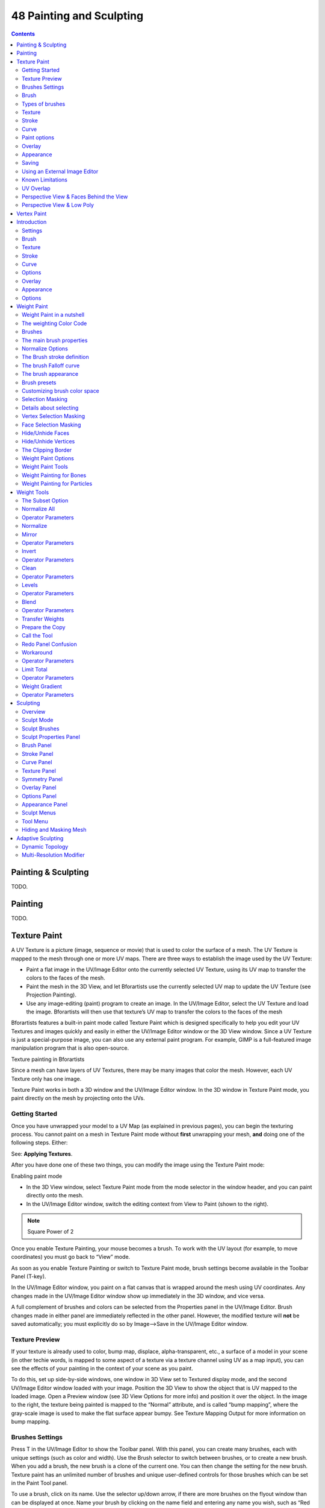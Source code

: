 *************************
48 Painting and Sculpting
*************************

.. contents:: Contents




Painting & Sculpting
====================

TODO.




Painting
========

TODO.




Texture Paint
=============


A UV Texture is a picture (image, sequence or movie) that is used to color the surface of a mesh. The UV Texture is mapped to the mesh through one or more UV maps. There are three ways to establish the image used by the UV Texture:

- Paint a flat image in the UV/Image Editor onto the currently selected UV Texture, using its UV map to transfer the colors to the faces of the mesh. 
- Paint the mesh in the 3D View, and let Bforartists use the currently selected UV map to update the UV Texture (see Projection Painting). 
- Use any image-editing (paint) program to create an image. In the UV/Image Editor, select the UV Texture and load the image. Bforartists will then use that texture’s UV map to transfer the colors to the faces of the mesh 

Bforartists features a built-in paint mode called Texture Paint which is designed specifically to help you edit your UV Textures and images quickly and easily in either the UV/Image Editor window or the 3D View window. Since a UV Texture is just a special-purpose image, you can also use any external paint program. For example, GIMP is a full-featured image manipulation program that is also open-source.

Texture painting in Bforartists

Since a mesh can have layers of UV Textures, there may be many images that color the mesh. However, each UV Texture only has one image.

Texture Paint works in both a 3D window and the UV/Image Editor window. In the 3D window in Texture Paint mode, you paint directly on the mesh by projecting onto the UVs.



Getting Started
---------------

Once you have unwrapped your model to a UV Map (as explained in previous pages), you can begin the texturing process. You cannot paint on a mesh in Texture Paint mode without **first** unwrapping your mesh, **and** doing one of the following steps. Either:

See: **Applying Textures**.

After you have done one of these two things, you can modify the image using the Texture Paint mode:

Enabling paint mode

- In the 3D View window, select Texture Paint mode from the mode selector in the window header, and you can paint directly onto the mesh. 
- In the UV/Image Editor window, switch the editing context from View to Paint (shown to the right). 

.. Note:: Square Power of 2

Once you enable Texture Painting, your mouse becomes a brush. To work with the UV layout (for example, to move coordinates) you must go back to “View” mode.

As soon as you enable Texture Painting or switch to Texture Paint mode, brush settings become available in the Toolbar Panel (T-key).

In the UV/Image Editor window, you paint on a flat canvas that is wrapped around the mesh using UV coordinates. Any changes made in the UV/Image Editor window show up immediately in the 3D window, and vice versa.

A full complement of brushes and colors can be selected from the Properties panel in the UV/Image Editor. Brush changes made in either panel are immediately reflected in the other panel. However, the modified texture will **not** be saved automatically; you must explicitly do so by Image–>Save in the UV/Image Editor window.



Texture Preview
---------------

If your texture is already used to color, bump map, displace, alpha-transparent, etc., a surface of a model in your scene (in other techie words, is mapped to some aspect of a texture via a texture channel using UV as a map input), you can see the effects of your painting in the context of your scene as you paint.

To do this, set up side-by-side windows, one window in 3D View set to Textured display mode, and the second UV/Image Editor window loaded with your image. Position the 3D View to show the object that is UV mapped to the loaded image. Open a Preview window (see 3D View Options for more info) and position it over the object. In the image to the right, the texture being painted is mapped to the “Normal” attribute, and is called “bump mapping”, where the gray-scale image is used to make the flat surface appear bumpy. See Texture Mapping Output for more information on bump mapping.



Brushes Settings
----------------

Press T in the UV/Image Editor to show the Toolbar panel. With this panel, you can create many brushes, each with unique settings (such as color and width). Use the Brush selector to switch between brushes, or to create a new brush. When you add a brush, the new brush is a clone of the current one. You can then change the setting for the new brush. Texture paint has an unlimited number of brushes and unique user-defined controls for those brushes which can be set in the Paint Tool panel.

To use a brush, click on its name. Use the selector up/down arrow, if there are more brushes on the flyout window than can be displayed at once. Name your brush by clicking on the name field and entering any name you wish, such as “Red Air” for a red airbrush. To toss out a brush, click the brush delete **X** button next to its name. If you want to keep this brush around for the next time you run Bforartists, click the Fake user button (F) next to the brush delete (X) button.

If you have a tablet pen with pressure sensitivity, toggle the small “P” button next to the opacity, size, falloff and spacing buttons to control these parameters using the pressure of the pen. Using your pen’s eraser end will toggle on the Erase Alpha mode.

Press S on any part of the image to sample that color and set it as the brush color.



Brush
-----

Brush Settings

Brush presets 

Select a preset brush. Most brushes have common settings. 



Types of brushes
----------------

There are four different types of brushes 

	Draw 

	the normal brush; paints a swath of color 

	Soften 

	blends edges between two colors 

	Smear 

	when you click, takes the colors under the cursor, and blends them in the direction you move the mouse. Similar to the “smudge” tool of **Gimp**. 

	Clone 

	copies the colors from the image specified (Tex.Dirt in the example), to the active image. The background image is shown when this brush is selected; use the **B** lend slider to control how prominent the background image is. 

Enable Pressure Sensitivity 

The icon to the right of the following three settings will enable or disable tablet pressure sensitivity to control how strong the effect is. 

Color 

The color of the brush 

Radius 

The radius of the brush in pixels 

Strength 

How powerful the brush is when applied}} 

Blend 

Set the way the paint is applied over the underlying texture 

- Mix: the brush color is mixed in with existing colors
- Add: the brush color is added to the existing color; green added to red gives yellow.
- Subtract: the brush color is subtracted; painting blue on purple gives red
- Multiply: the RGB value of the base is multiplied by the brush color
- Lighten: the RGB value of the base color is increased by the brush color
- Darken: tones down the colors
- Erase Alpha: makes the image transparent where painted, allowing background colors and lower-level textures to show through. As you ‘paint’, the false checkerboard background will be revealed
- Add Alpha: makes the image more opaque where painted
- In order to see the effects of the Erase and Add Alpha mix modes in the UV/Image Editor, you must enable the alpha channel display by clicking the Display Alpha or the Alpha-Only button. Transparent (no alpha) areas will then show a checkered background.

Image 

When using the clone brush, this allows you to select an image as a clone source. 

Alpha 

Opacity of the clone image display 



Texture
-------

Texture options and example

Use the texture selector at the bottom of the paint panel to select a pre-loaded image or procedural texture to use as your brush pattern. Note that in order to use it, you must have a placeholder material defined, and that particular texture defined using the Material and Texture buttons. It is not necessary to have that material or texture applied to any mesh anywhere; it must only be defined. The example to the right shows the effects of painting with a flat (banded) wood texture. Switching the texture to Rings makes a target/flower type of brush painting pattern.

.. Note:: In Clone paint mode, this field changes to indicate the picture image or texture that you are cloning from.

Brush Mapping 

	Sets how the texture is applied to the brush

	View Plane 

	In 2D painting, the texture moves with the brush 

	Tiled 

	The texture is offset by the brush location 

	3D 

	Same as tiled mode 

	Stencil 

	Texture is applied only in borders of the stencil. 

	Random 

	Random applying of texture. 

Angle 

	This is the rotation angle of the texture brush. It can be changed interactively via Ctrl-F in the 3D view. While in the interactive rotation you can enter a value numerically as well. Can be set to:

	User 

	Directly input the angle value. 

	Rake 

	Angle follows the direction of the brush stroke. Not available with **3D** textures. 

	Random 

	Angle is randomized. 

Offset 

Offset the texture in x, y, and z. 

Size 

Set the scale of the texture in each axis. 



Stroke
------

Stroke Method 

	Allows set the way applying strokes.

	Airbrush 

	Flow of the brush continues as long as the mouse click is held, determined by the **Rate** setting. If disabled, the brush only modifies the color when the brush changes its location.

	Rate 

	Interval between paints for airbrush 

	Space 

	Creates brush stroke as a series of dots, whose spacing is determined by the **Spacing** setting.

	Spacing 

	Represents the percentage of the brush diameter. Limit brush application to the distance specified by spacing. 

	Dots 

	Apply paint on each mouse move step 

	Jitter 

	Jitter the position of the brush while painting 

Smooth stroke 

	Brush lags behind mouse and follows a smoother path. When enabled, the following become active:

	Radius 

	Sets the minimun distance from the last point before stroke continues. 

	Factor 

	Sets the amount of smoothing. 

Input Samples 

Average multiple input samples together to smooth the brush stroke. 

Wrap 

wraps your paint to the other side of the image as your brush moves off the OTHER side of the canvas (any side, top/bottom, left/right). Very handy for making seamless textures. 



Curve
-----

The paint curve allows you to control the falloff of the brush. Changing the shape of the curve will make the brush softer or harder.

.. Tip:: Note



Paint options
-------------



Overlay
-------

Allows you to customize the display of curve and texture that applied to the brush.



Appearance
----------

Allows you to customize the color of the brush radius outline, as well as specify a custom icon.



Saving
------

If the header menu item Image has an asterisk next to it, it means that the image has been changed, but not saved. Use the **Image–>Save Image** option to save your work with a different name or overwrite the original image.

.. Note:: UV Textures

The image format for saving is independent of the format for rendering. The format for saving a UV image is selected in the header of the Save Image window, and defaults to PNG (.png).

If Packing is enabled in the window header, or if you manually **Image–>Pack Image**, saving your images to a separate file is not necessary.



Using an External Image Editor
------------------------------

If you use an external program to edit your UV Texture, you must:

- run that paint program (GIMP, Photoshop, etc.) 
- load the image or create a new one 
- change the image, and 
- re-save it within that program. 
- Back in Bforartists, you reload the image in the UV/Image Editor window. 

You want to use an external program if you have teams of people using different programs that are developing the UV textures, or if you want to apply any special effects that Texture Paint does not feature, or if you are much more familiar with your favorite paint program.



Known Limitations
-----------------



UV Overlap
----------

In general overlapping UVs aren’t supported (as with texture baking).

However this is only a problem when a single brush stroke paints onto multiple faces that share a texture.



Perspective View & Faces Behind the View
----------------------------------------

When painting onto a face which is partially behind the view (in perspective mode), the face can’t be painted on. To avoid, this zoom out or use an Ortho mode viewport.



Perspective View & Low Poly
---------------------------

When painting onto a face in perspective mode onto a low poly object with normals pointing away from the view, painting may fail; to workaround disable the **Normal** option in the paint panel.

**Typically this happens when painting onto the side of a cube**




Vertex Paint
============

- Introduction

- - Settings 
- - Options 




Introduction
============

Vertex Painting is a simple way of painting color onto an object, by directly manipulating the color of vertices, rather than textures, and is fairly straightforward.

When a vertex is painted, the color of the vertex is modified according to the rules of the ‘brush’. The color of all visible planes and edges attached to the vertex are then modified with a gradient to the color of the other connected vertices. (Note that the color of non-visible faces are not modified).

Vertex colors can be painted by first going into Edit Mode, then switching to **Vertex Paint Mode**; however, it will not show up in the render unless you check “Vertex Color Paint” in the Materials **Options** Panel.

.. image:: graphics/7.xx_Painting_and_Sculpting/10000000000000DE00000098C3271E3DA8A71029.jpg

Vertex Painting Mode

.. image:: graphics/7.xx_Painting_and_Sculpting/1000000000000115000000BAC2D5530B3C383822.jpg

Check this box



Settings
--------

The Tools Shelf, shortcut T contains most of the options for vertex painting. The following sections describe the controls in each of the available panels.

.. image:: graphics/7.xx_Painting_and_Sculpting/10000000000000CC000004BF2B83FA81409D2BBD.jpg

Settings for vertex painting



Brush
-----

Brush Data-Block 

The image, name panel and color selector at the top allows you to select brush presets, rename brushes, as well as add custom brushes, and delete them. 

Radius 

Set the radius of the brush 

Strength 

Set the strength of the brush’s effect. 

.. image:: graphics/7.xx_Painting_and_Sculpting/10000000000001CE000001904BA2A9ECA12A0023.jpg

Mix overlay with full strength

**Blend** menu

	Mix 

	Mixes RGB values. When set to a strength of 1.0, it will cover the underlying “paint”. 

	Add 

	Adds RGB values. Will eventually turn the entire object white as RGB values accumulate to 1.0-1.0-1.0: Pure White. 

	Subtract 

	Subtracts RGB values. Usually results in Black. 

	Multiply 

	Multiplies brush colors by the vertex colors. 

	Blur 

	Blurs vertex colors. 

	Lighten 

	Lightens the color of the vertices. 

.. image:: graphics/7.xx_Painting_and_Sculpting/10000000000001E9000001AE76567D9EA74160A9.jpg

Subtract with full strength

Darken 

Darkens the color of the vertices. 



Texture
-------

Use the texture selector at the bottom of the paint panel to select a pre-loaded image or procedural texture to use as your brush pattern. Note that in order to use it, you must have a placeholder material defined, and that particular texture defined using the Material and Texture buttons. It is not necessary to have that material or texture applied to any mesh anywhere; it must only be defined.

Brush Mapping Mode 

	Sets how the texture is applied to the brush

	View Plane 

	In 2D painting, the texture moves with the brush 

	Tiled 

	The texture is offset by the brush location 

	3D 

	Same as tiled mode 

	Stencil 

	Texture is applied only in borders of the stencil. 

	Random 

	Random applying of texture. 

Angle 

	This is the rotation angle of the texture brush. It can be changed interactively via Ctrl-F in the 3D view. While in the interactive rotation you can enter a value numerically as well. Can be set to:

	User 

	Directly input the angle value. 

	Rake 

	Angle follows the direction of the brush stroke. Not available with **3D** textures. 

	Random 

	Angle is randomized. 

Offset 

Offset the texture in x, y, and z. 

Size 

Set the scale of the texture in each axis. 



Stroke
------

Stroke Method 

	Allows set the way applying strokes.

	Airbrush 

	Flow of the brush continues as long as the mouse click is held, determined by the **Rate** setting. If disabled, the brush only modifies the color when the brush changes its location.

	Rate 

	Interval between paints for airbrush 

	Space 

	Creates brush stroke as a series of dots, whose spacing is determined by the **Spacing** setting.

	Spacing 

	Represents the percentage of the brush diameter. Limit brush application to the distance specified by spacing. 

	Dots 

	Apply paint on each mouse move step 

	Jitter 

	Jitter the position of the brush while painting 

Smooth stroke 

	Brush lags behind mouse and follows a smoother path. When enabled, the following become active:

	Radius 

	Sets the minimun distance from the last point before stroke continues. 

	Factor 

	Sets the amount of smoothing. 

Input Samples 

Average multiple input samples together to smooth the brush stroke. 

Various brush curves



Curve
-----

Brush Curves affect how strongly the color is applied depending on distance from the center of the brush. In other words, they allow you to edit the Falloff of the brush intensity.



Options
-------

.. image:: graphics/7.xx_Painting_and_Sculpting/10000000000000DD0000017B7CC1E853F4FEA3E5.jpg

Options for vertex painting



Overlay
-------

Allows you to customize the display of curve and texture that applied to the brush.



Appearance
----------

Allows you to customize the color of the brush radius outline, as well as specify a custom icon.



Options
-------

Normals 

Applies the Vertex Normal before painting. This does not usually affect painting. 

Spray 

Continues painting for as long as the mouse is held. 

Unified Settings 

	Size 

	All brushes use the same size. 

	Strength 

	All brushes use the same strength.




Weight Paint
============

Vertex Groups can potentially have a very large number of associated vertices and thus a large number of weights (one weight per assigned vertex). **Weight Painting** is a method to maintain large amounts of weight information in a very intuitive way. It is primarily used for rigging meshes, where the vertex groups are used to define the relative bone influences on the mesh. But we use it also for controlling particle emission, hair density, many modifiers, shape keys, etc.

The basic principle of the method is: the weight information is literally **painted** on top of the Mesh body by using a set of Weight brushes. And since painting is always associated with color, we also need to define ...



Weight Paint in a nutshell
--------------------------

.. image:: graphics/7.xx_Painting_and_Sculpting/10000000000000E40000008C8089DC2BAF21CB4E.jpg

Weight Painted Vertex Group

- You enter **Weight Paint** mode from the Mode Menu (Ctrl-Tab). The selected Mesh Object is displayed slightly shaded with a rainbow color spectrum. 
- The color visualizes the weights associated to each vertex in the active Vertex Group. Blue means unweighted; Red means fully weighted. 
- You can customize the colors in the weight gradient by enabling **Custom Weight Paint Range** in the **System** tab of the **User Preferences**. 
- You assign weights to the vertices of the Object by painting on it with weight brushes. Starting to paint on a mesh automatically adds weights to the active Vertex Group (a new Vertex Group is created if needed). 



The weighting Color Code
------------------------

Weights are visualized by using a cold/hot color system, such that areas of low influence (with weights close to 0.0) are drawn in blue (cold) and areas of high influence (with weights close to 1.0) are drawn in red (hot). And all in-between influences are drawn in rainbow colors, depending on their value (blue, green, yellow, orange, red)

Image 3: The color spectrum and their respective weights.

In addition to the above described color code, Bforartists has added (as an option) a special visual notation for unreferenced vertices: They are drawn in black. Thus you can see the referenced areas (drawn in cold/hot colors) and the unreferenced areas (in black) at the same time. This is most practical when you look for weighting errors (we will get back to this later).



Brushes
-------

.. image:: graphics/7.xx_Painting_and_Sculpting/10000000000000D40000016B97FD13617AFF785C.jpg

The Brush panel in the Tool Shelf

Painting needs paint brushes and Bforartists provides a Brush Panel within the Tool Shelf when it operates in **Weight Paint Mode**. You find predefined Brush Presets when you click on the large Brush Icon at the top of the brush Panel. And you can make your own presets as needed. See below for the available brush presets and to create custom presets.



The main brush properties
-------------------------

The most important and frequently modified properties are:

Weight 

The weight (color) to be used by the brush. However, the weight value is applied to the Vertex Group in different ways depending on the selected Brush Blending mode (see below). 

Strength 

This is the amount of paint to be applied per brush stroke. What that means exactly also depends on the Brush Blending mode. 

Radius 

	The radius defines the area of influence of the brush.

.. Note:: You can also change the Brush radius with a keyboard shortcut while painting. Just press ``F`` at any time, then drag the mouse to increase/reduce the brush radius. Finally click ``LMB`` to use the new setting. Or press the ``Esc`` key at any time to return to the current settings.

Blend mode 

	The brush Blending mode defines in which way the weight value is applied to the Vertex Group while painting.

	Mix 

	In this Blend mode the Weight value defines the **target weight** that will eventually be reached when you paint long enough on the same location of the mesh. And the strength determines how many strokes you need to arrive at the target weight. Note that for strength = 1.0 the target weight is painted immediately, and for Weight = 0.0 the brush just does nothing. 

	Add 

	In this blend mode the specified weight value is **added** to the vertex weights. The strength determines which fraction of the weight gets added per stroke. However, the brush will not paint weight values above 1.0. 

	Subtract 

	In this blend mode the specified weight is **subtracted** from the vertex weights. The strength determines which fraction of the weight gets removed per stroke. However the brush will not paint weight values below 0.0. 

	Lighten 

	In this blend mode the specified weight value is interpreted as the target weight very similar to the Mix Blend mode. But only weights below the target weight are affected. Weights above the target weight remain unchanged. 

	Darken 

	This Blend mode is very similar to the Lighten Blend mode. But only weights above the target weight are affected. Weights below the target weight remain unchanged. 

	Multiply 

	Multiplies the vertex weights with the specified weight value. This is somewhat like subtract, but the amount of removed weight is now dependent on the Weight value itself. 

	Blur 

	tries to smooth out the weighting of adjacent vertices. In this mode the Weight Value is ignored. The strength defines how effectively the blur is applied. 



Normalize Options
-----------------

Bforartists also provides Options regarding the automatic normalizing of all affected Vertex groups:

Auto Normalize 

	Ensures that all deforming vertex groups add up to 1 while painting. When this option is turned off, then all weights of a vertex can have any value between 0.0 and 1.0. However, when Vertex Groups are used as Deform Groups for character animation then Bforartists always interprets the weight values relative to each other. That is, Bforartists always does a normalization over all deform bones. Hence in practice it is not necessary to maintain a strict normalization and further normalizing weights should not affect animation at all.

	This option works most intuitively when used to maintain normalization while painting on top of weights that are already normalized with some other tool.

Multi-Paint 

	Paint on all selected Vertex Groups simultaneously, in a way that preserves their relative influence. This can be useful when tweaking weights in an area that is affected by more than 3 bones at once, e.g. certain areas on a character’s face.

This option is only useful in the context of Armatures, where you can select multiple Vertex Groups by selecting multiple Pose bones. Once at least two Vertex Groups are selected, viewport colors and paint logic switch to Multi-Paint mode, using the sum of the selected groups’ weights if Auto Normalize is enabled, and the average otherwise. Any paint operations aimed at this collective weight are applied to individual Vertex Group weights in such way that their ratio stays the same.

	Since the ratio is undefined if all weights are zero, Multi-Paint can’t operate on vertices that don’t have any weight assigned to the relevant Vertex Groups. For this reason it also doesn’t allow reducing the weight all the way to zero. When used with X-Mirror, it only guarantees completely symmetrical result if weights are initially symmetrical.



The Brush stroke definition
---------------------------

Stroke Panel

Stroke Method 

	Airbrush 

	Keep applying paint effect while holding mouse down (spray) 

	Space 

	Limit brush application to the distance specified by spacing (see below) 

	Dots 

	Apply paint on each mouse move step 

Rate (only for Airbrush) 

Interval between paints for airbrush 

Spacing (only for Space) 

Limit brush application to the distance specified by spacing 

Jitter 

Jitter the position of the brush while painting 

Smooth Stroke 

Brush lags behind mouse and follows a smoother path 

Radius 

Minimum distance from last point before stroke continues 

Factor 

Higher values give a smoother stroke 



The brush Falloff curve
-----------------------

Curve Panel

The brush falloff editor allows you to specify the characteristics of your brushes to a large extent. The usage should be obvious and intuitive.



The brush appearance
--------------------

Brush appearance

Show Brush 

makes the brush visible as a circle (on by default) 

Color setter 

To define the color of the brush circle 

Custom icon 

Allows definition of a custom brush icon 



Brush presets
-------------

Bforartists provides several Brush presets:

- **Mix, Draw, Brush** : uses the Mix Blending mode to draw the brush weight with varying strength and brush falloff 
- **Add** : uses the Add Blending mode 
- **Subtract** : uses the Subtract Blending mode 
- **Lighten** : uses the Lighten Blending mode 
- **Darken** : uses the Darken Blending mode 
- **Multiply** :uses the Multiply Blending mode 
- **Blur** : uses the Blur Blending mode 



Customizing brush color space
-----------------------------

.. image:: graphics/7.xx_Painting_and_Sculpting/100000000000010B0000009D6D928EAC13FEDBDA.jpg

Customizing the Color Band

Bforartists allows customization of the color range used for the Weight Paint colors. You can define the color band as you like; for example, you can make it purely black/white if you prefer, you can even use alpha values here.

You find the customizer in the User Properties section, in the System Tab.



Selection Masking
-----------------

If you have a complex mesh, it is sometimes not easy to paint on all vertices in Weight Paint mode. Suppose you only want to paint on a small area of the Mesh and keep the rest untouched. This is where **selection masking** comes into play. When this mode is enabled, a brush will only paint on the selected verts or faces. The option is available from the footer menu bar of the 3D viewport (see icons surrounded by the yellow frame):

.. image:: graphics/7.xx_Painting_and_Sculpting/10000000000000F40000001C9B0C169277DE664F.jpg

You can choose between **Face Selection masking** (left icon) and **Vertex selection masking** (right icon).

**Select** mode has some advantages over the default **Weight Paint** mode:

- The original mesh edges are drawn, even when modifiers are active. 
- You can select faces to restrict painting to the vertices of the selected faces. 
- Selecting tools include: 



Details about selecting
-----------------------

The following standard selection operations are supported:

- RMB - Single faces. Use Shift-RMB to select multiple. 
- A - All faces, also to de-select. 
- B - Block/Box selection. 
- C - Select with brush. 
- L - Pick linked (under the mouse cursor). 
- Ctrl-L - Select linked. 
- Ctrl-I - Invert selection (**Inverse**). 

.. Tip:: Selecting Deform Groups



Vertex Selection Masking
------------------------

.. image:: graphics/7.xx_Painting_and_Sculpting/10000000000000EB00000109C47794008F6D88CC.jpg

Vertex Selection masking

In this mode you can select one or more vertices and then paint only on the selection. All unselected vertices are protected from unintentional changes.



Face Selection Masking
----------------------

.. image:: graphics/7.xx_Painting_and_Sculpting/10000000000000EB0000010900EBD4C6CE19AF67.jpg

Face Selection masking

.. image:: graphics/7.xx_Painting_and_Sculpting/10000000000000EB000001098C15D2D245595135.jpg

hidden faces

The **Face Selection masking** allows you to select faces and limit the weight paint tool to those faces, very similar to Vertex selection masking.



Hide/Unhide Faces
-----------------

You also can hide selected faces as in Edit Mode, then paint on the remaining visible faces and finally unhide the hidden faces again



Hide/Unhide Vertices
--------------------

You cannot directly hide selected faces in vertex mask selection mode. However you can use a trick:

- First go to Face selection mask mode 
- Select the areas you want to hide and then hide the faces (as explained above) 
- Switch back to Vertex Selection mask mode 

Now the verts belonging to the hidden Faces will remain hidden.



The Clipping Border
-------------------

To constrain the paint area further you can use the **Clipping Border**. The selected area will be “cut out” as the area of interest. The rest of the 3D window gets hidden.

.. image:: graphics/7.xx_Painting_and_Sculpting/10000000000001B2000000EE14D20F86FE6C225C.jpg

The Clipping Border is used to select interesting parts for local painting

You make the entire mesh visible again by calling the Clipping Border tool again. It's a toggle.

All weight paint tools that use the view respect this clipping, including border select, weight gradient and of course brush strokes.



Weight Paint Options
--------------------

.. image:: graphics/7.xx_Painting_and_Sculpting/10000000000000EB00000142C52E7E9FA4FC3E5A.jpg

Weight Paint Options

The Weight Paint Options modify the overall brush behavior:

Normals 

The vertex normal (helps) determine the extent of painting. This causes an effect as if painting with light. 

Spray 

This option accumulates weights on every mouse move. 

Restrict 

This option limits the influence of painting to vertices belonging (even with weight 0) to the selected vertex group. 

X-mirror 

Use the X-mirror option for mirrored painting on groups that have symmetrical names, like with extension .R / .L, or _R / _L. If a group has no mirrored counterpart, it will paint symmetrically on the active group itself. You can read more about the naming convention in **Editing Armatures: Naming conventions**. The convention for armatures/bones apply here as well. 

Topology Mirror 

Use topology-based mirroring, for when both side of a mesh have matching mirrored topology. 

Input Samples 

not so sure 

Show Zero Weights 

- None 
- Active 
- All 

**Unified Settings:** The **Size**, **Strength** and **Weight** of the brush can be set to be shared across different brushes, as opposed to per-brush.

- Spray: to constantly draw (opposed to drawing one stroke per mouse click). 
- Restrict: to only paint on vertices which already are weighted in the active weight group. (No new weights are created; only existing weights are modified.) 
- x-mirror: to draw symmetrically. Note the this only works when the character symmetry plane is z-y (character looks into y direction). 
- Show Zero weights: To display unreferenced and zero weighted areas in black (by default). 



Weight Paint Tools
------------------

.. image:: graphics/7.xx_Painting_and_Sculpting/10000000000000EB00000114D563D23C948DC690.jpg

Weight Paint Tools

Bforartists provides a set of helper tools for Weight Painting. The tools are located in the weight tools panel.

The weight paint tools are full described in the **Weight Paint Tools** page



Weight Painting for Bones
-------------------------

This is one of the main uses of weight painting. When a bone moves, vertices around the joint should move as well, but just a little, to mimic the stretching of the skin around the joint. Use a “light” weight (10-40%) paint on the vertices around the joint so that they move a little when the bone rotates. While there are ways to automatically assign weights to an armature (see the **Armature section**), you can do this manually. To do this from scratch, refer to the process below. To modify automatically assigned weights, jump into the middle of the process where noted:

- Create an armature. 
- Create a mesh that will be deformed when the armature’s bone(s) move. 
- With the mesh selected, create an **Armature** modifier for your mesh (located in the **Editing** context, **Modifiers** panel). Enter the name of the armature. 

**Pick up here for modifying automatically assigned weights.**

- Select the armature in 3D View, and bring the armature to **Pose****mode**
- Select a desired bone in the armature. 
- Select your mesh (using RMB) and change immediately to **Weight Paint** mode. The mesh will be colored according to the weight (degree) that the selected bone movement affects the mesh. Initially, it will be all blue (no effect). 
- Weight paint to your heart’s content. The mesh around the bone itself should be red (generally) and fade out through the rainbow to blue for vertices farther away from the bone. 

You may select a different bone with RMB while weight painting, provided the armature was left in **Pose** mode as described above. This will activate the vertex group sharing the name with the selected bone, and display related weights. If the mesh skins the bones, you will not be able to see the bones because the mesh is painted. If so, turn on **X-Ray** view (**Buttons** window, **Editing** context, **Armature** panel).

If you paint on the mesh, a vertex group is created for the bone. If you paint on vertices outside the group, the painted vertices are automatically added to the vertex group.

If you have a symmetrical mesh and a symmetrical armature you can use the option **X-Mirror**. Then the mirrored groups with the mirrored weights are automatically created.



Weight Painting for Particles
-----------------------------

.. image:: graphics/7.xx_Painting_and_Sculpting/10000000000000F0000000D708355082556F82B0.jpg

Weight painted particle emission.

Faces or vertices with zero weight generate no particles. A weight of 0. 1 will result in 10% of the amounts of particles. This option “conserves” the total indicated number of particles, adjusting the distributions so that the proper weights are achieved while using the actual number of particles called for. Use this to make portions of your mesh hairier than others by weight painting a vertex group, and then calling out the name of the vertex group in the **VGroup:** field (**Particles** panel, **Object** context).




Weight Tools
============

.. image:: graphics/7.xx_Painting_and_Sculpting/10000000000000EB00000114D563D23C948DC690.jpg

Weight Paint Tools

Bforartists provides a set of helper tools for Weight Painting. The tools are accessible from the Tool Shelf in Weight Paint mode. And they are located in the weight tools panel.



The Subset Option
-----------------

Some of the tools also provide a Subset parameter (in the Operator panel, displayed after the tool is called) with following options:

- Active Group 
- Selected Pose Bones 
- Deform pose Bones 
- All Groups 

All tools also work with Vertex Selection Masking and Face Selection masking. In these modes the tools operate only on selected verts or faces.

.. Tip:: About the Blend tool



Normalize All
-------------

For each vertex, this tool makes sure that the sum of the weights across all Vertex Groups is equal to 1. This tool normalizes all of the vertex groups, except for locked groups, which keep their weight values untouched.



Operator Parameters
-------------------

.. image:: graphics/7.xx_Painting_and_Sculpting/10000000000000EB000000519A7BBC91C2737DD3.jpg

Normalize All Options

Lock Active 

Keep the values of the active group while normalizing all the others. 

.. Note:: Currently this tool normalizes ALL vertex groups except the locked vertex groups.



Normalize
---------

.. image:: graphics/7.xx_Painting_and_Sculpting/10000000000000EB000000687493F95ACB11381E.jpg

Normalize All Options

This tool only works on the active Vertex Group. All vertices keep their relative weights, but the entire set of weights is scaled up such that the highest weight value is 1.0



Mirror
------

.. image:: graphics/7.xx_Painting_and_Sculpting/10000000000000EB00000063EBBFF47E8F815534.jpg

Normalize All Options

This tool mirrors the weights from one side of the mesh to the opposite side (only mirroring along x-axis is supported). But note, the weights are not transferred to the corresponding opposite bone weight group. The mirror only takes place within the selected Vertex Group.



Operator Parameters
-------------------

.. image:: graphics/7.xx_Painting_and_Sculpting/10000000000000EB00000088F4B25761F927E520.jpg

Mirror Options

Mirror Weights 

Mirrors the weights of the active group to the other side. Note, this only affects the active weight group. 

Flip Group Names 

Exchange the names of left and right side. This option only renames the groups. 

All Groups 

Operate on all selected bones. 

Topology Mirror 

Mirror for meshes which are not 100% symmetric (approximate mirror). 

.. Tip:: Mirror to opposite bone



Invert
------

.. image:: graphics/7.xx_Painting_and_Sculpting/10000000000000EB0000009E67121C04700DC376.jpg

Invert

Replaces each Weight of the selected weight group by 1.0 - weight.

Examples:

- original 1.0 converts to 0.0 
- original 0.5 remains 0.5 
- original 0.0 converts to 1.0 



Operator Parameters
-------------------

.. image:: graphics/7.xx_Painting_and_Sculpting/10000000000000EB00000086F6E02A040CC481B2.jpg

Mirror Options

Subset 

Restrict the tool to a subset. See above (**The Subset Option**) about how subsets are defined. 

Add Weights 

Add verts that have no weight before inverting (these weights will all be set to 1.0) 

Remove Weights 

Remove verts from the Vertex Group if they are 0.0 after inverting. 

.. Note:: Locked vertex Groups are not affected.



Clean
-----

.. image:: graphics/7.xx_Painting_and_Sculpting/10000000000000EB000000AD27C3AC3E47338743.jpg

Invert

Removes weights below a given threshold. This tool is useful for clearing your weight groups of very low (or zero-) weights.

In the example shown, I used a cutoff value of 0.139 (see operator options below) so all blue parts (left side) are cleaned out (right side).

Note, the images use the **Show Zero weights** =Active option so that unreferenced Weights are shown in Black.



Operator Parameters
-------------------

.. image:: graphics/7.xx_Painting_and_Sculpting/10000000000000EB0000009DC43C13482270D557.jpg

Mirror Options

Subset 

Restrict the tool to a subset. See above (**The Subset Option**) for how subsets are defined. 

Limit 

This is the minimum weight value that will be kept in the Group. Weights below this value will be removed from the group. 

Keep Single 

Ensure that the Clean tool will not create completely unreferenced verts (verts which are not assigned to any Vertex Group), so each vertex will keep at least one weight, even if it is below the limit value! 



Levels
------

.. image:: graphics/7.xx_Painting_and_Sculpting/10000000000000EB000000AD1F96106723A4FC71.jpg

Invert

Adds an offset and a scale to all weights of the selected Weight Groups. with this tool you can raise or lower the overall “heat” of the weight group.

.. Note:: No weight will ever be set to values above 1.0 or below 0.0 regardless of the settings.



Operator Parameters
-------------------

.. image:: graphics/7.xx_Painting_and_Sculpting/10000000000000EB000000A57B583213DD4C2404.jpg

Mirror Options

Subset 

Restrict the tool to a subset. See above (**The Subset Option**) for how subsets are defined. 

Offset 

A value from the range [-1.0,1.0]) to be added to all weights in the Vertex Group. 

Gain 

All weights in the Subset are multiplied with the gain. The drag sliders of this value allow only a range of [-10.0, 10.0]. However, you can enter any factor you like here by typing from the keyboard. 

.. Note:: Whichever Gain and Offset you choose, in all cases the final value of each weight will be clamped to the range [0.0, 1.0]. So you will never get negative weights or overheated areas (weight > 1.0) with this tool.



Blend
-----

Blends the weights of selected vertices with adjacent unselected vertices. This tool only works in vertex select mode.

.. image:: graphics/7.xx_Painting_and_Sculpting/10000000000000EB00000075A03B010874C95080.jpg

Blending

To understand what the tool really does, let’s take a look at a simple example. The selected vertex is connected to 4 adjacent vertices (marked with a gray circle in the image). All adjacent vertices are unselected. Now the tool calculates the average weight of all connected **and** unselected verts. In the example this is:

(1 + 0 + 0 + 0) / 4 = 0.25

This value is multiplied by the factor given in the Operator parameters (see below).

- If the factor is 0.0 then actually nothing happens at all and the vertex just keeps its value. 
- If the factor is 1.0 then the calculated average weight is taken (0.25 here). 
- Dragging the factor from 0 to 1 gradually changes from the old value to the calculated average. 

.. image:: graphics/7.xx_Painting_and_Sculpting/10000000000000EB0000007C9C9EB5BAFE49E377.jpg

Blending

Now let’s see what happens when we select all but one of the neighbors of the selected vert as well. Again all connected and unselected verts are marked with a gray circle. When we call the Blend tool now and set the Factor to 1.0, then we see different results for each of the selected verts:

- The topmost and bottommost selected verts:
- are surrounded by 3 unselected verts, with an average weight of (1 + 0 + 0) / 3 = 0.333 So their color has changed to light green.
- The middle vertex:
- is connected to one unselected vert with weight = 1. So the average weight is 1.0 in this case, thus the selected vert color has changed to red.
- The right vert:
- is surrounded by 3 unselected verts with average weight = (0 + 0 + 0) / 3 = 0.0 So the average weight is 0, thus the selected vert color has not changed at all (it was already blue before blend was applied).

.. image:: graphics/7.xx_Painting_and_Sculpting/10000000000000EB000000AA4371750FEA87AA86.jpg

Blending

Finally let’s look at a practical example (and explain why this tool is named Blend). In this example I have selected the middle edge loop. And I want to use this edge loop for blending the left side to the right side of the area.

- All selected vertices have 2 unselected adjacent verts. 
- The average weight of the unselected verts is (1 + 0) / 2 = 0.5 
- Thus when the Blend Factor is set to 1.0 then the edge loop turns to green and finally does blend the cold side (right) to the hot side (left). 



Operator Parameters
-------------------

.. image:: graphics/7.xx_Painting_and_Sculpting/10000000000000EB0000005D8477591B64FC9A58.jpg

Blend Options

Factor 

The effective amount of blending (range [0.0, 1.0]). When Factor is set to 0.0 then the Blend tool does not do anything. For Factor > 0 the weights of the affected vertices gradually shift from their original value towards the average weight of all connected **and** unselected verts (see examples above). 



Transfer Weights
----------------

Copy weights from other objects to the vertex groups of the active Object. By default this tool copies all vertex groups contained in the selected objects to the target object. However you can change the tool’s behavior in the operator redo panel (see below).



Prepare the Copy
----------------

.. list-table::

	* - 	  - 
You first select all source objects, and finally the target object (the target object must be the active object).

It is important that the source objects and the target object are at the same location. If they are placed side by side, then the weight transfer won’t work. You can place the objects on different layers, but you have to ensure that all objects are visible when you call the tool.

Now ensure that the Target Object is in Weight Paint mode.



Call the Tool
-------------

Open the Tool Shelf and locate the Weight Tools panel. From there call the “Transfer weights” tool. The tool will initially copy all vertex groups from the source objects. However the tool also has an operator redo panel (which appears at the bottom of the tool shelf). From the redo panel you can change the parameters to meet your needs. (The available Operator parameters are documented below.)



Redo Panel Confusion
--------------------

You may notice that the Operator Redo Panel (see below) stays available after the weight transfer is done. The panel only disappears when you call another Operator that has its own redo Panel. This can lead to confusion when you use Transfer weights repeatedly after you changed your vertex groups. If you then use the still-visible redo panel, then Bforartists will reset your work to its state right before you initially called the Transfer Weights tool.



Workaround
----------

When you want to call the Transfer Weights tool again after you made some changes to your vertex groups, then always use the “Transfer Weights” Button, even if the operator panel is still available. Unless you really want to reset your changes to the initial call of the tool.



Operator Parameters
-------------------

.. Note:: This tool now uses the generic ‘data transfer’ one. Please refer to the ``Data Transfer Modifier`` for options details and explanations.



Limit Total
-----------

Reduce the number of weight groups per vertex to the specified Limit. The tool removes lowest weights first until the limit is reached.

Hint: The tool can only work reasonably when more than one weight group is selected.



Operator Parameters
-------------------

Subset 

Restrict the tool to a subset. See above (**The Subset Option**) for how subsets are defined. 

Limit 

Maximum number of weights allowed on each vertex (default:4) 



Weight Gradient
---------------

example of the gradient tool being used with selected vertices.

This is an interactive tool for applying a linear/radial weight gradient; this is useful at times when painting gradual changes in weight becomes difficult.

The gradient tool can be accessed from the Toolbar as a key shortcut:

- Linear: Alt-LMB and drag 
- Radial: Alt-Ctrl-LMB and drag 

The following weight paint options are used to control the gradient:

- Weight - The gradient starts at the current selected weight value, blending out to nothing. 
- Strength - Lower values can be used so the gradient mixes in with the existing weights (just like with the brush). 
- Curve - The brush falloff curve applies to the gradient too, so you can use this to adjust the blending. 

Blends the weights of selected vertices with unselected vertices.

.. Hint:: This tool only works in vertex select mode.



Operator Parameters
-------------------

Type:

- Linear 
- Radial 

X Start: X End: Y Start: Y End:




Sculpting
=========



Overview
--------

**Sculpt** Mode is similar to **Edit** Mode in that it is used to alter the shape of a model, but Sculpt Mode uses a very different workflow: instead of dealing with individual elements (vertices, edges, and faces), an area of the model is altered using a brush. In other words, instead of selecting a group of vertices, Sculpt Mode automatically selects vertices based on where the brush is, and modifies them accordingly.



Sculpt Mode
-----------

Sculpt mode is selected from the mode menu of the **3D View** header. Once sculpt mode is activated the **Toolbar** of the **3D View** will change to sculpt mode specific panels. The panels in the toolbar will be **Brush**, **Texture**, **Tool**, **Symmetry**, **Stroke**, **Curve**, **Appearance**, and **Options**. Also a red circle will appear that follows the location of the cursor in the 3d view.

.. Note:: To have a predictable brush behavior, apply the scale of your mesh.

.. image:: graphics/7.xx_Painting_and_Sculpting/100000000000011E000000B9095885C54C2B9973.jpg

Sculpt Mode Dropdown.

.. image:: graphics/7.xx_Painting_and_Sculpting/10000000000000630000005A351101672CACF42B.jpg

The cursor in Sculpt Mode.



Sculpt Brushes
--------------

Brushes are brush presets. They are a combination of a ‘tool’, along with stroke, texture, and options.

**Sculpt** Mode has sixteen brushes, each of which operates on the model in a unique way. Many can be toggled to have an additive or subtractive effect. They can be selected in the **Tool** menu.

.. image:: graphics/7.xx_Painting_and_Sculpting/1000000000000455000002CBF55B1FF28A67666C.png

Sculpt brushes

Blob 

Pushes mesh outward or inward into a spherical shape with settings to control the amount of pinching at the edge of the sphere. 

Clay 

Similar to the **Draw** brush, but includes settings to adjust the plane on which the brush acts. 

Clay Strips

Similar to the **Clay** brush, but it uses a cube test to define the brush area of influence rather than a sphere. 

Crease 

Creates sharp indents or ridges by pushing or pulling the mesh, while pinching the vertices together. 

Draw

Moves vertices inward or outward, based the average normal of the vertices contained within the drawn brush stroke. 

Fill 

The **Fill** brush works like the Flatten brush, but only brings vertices below the brush plane upwards. The inverse of the Scrape brush is to **Deepen** by pushing vertices above the plane downward. 

Flatten

The **Flatten** brush finds an ‘area plane’ located by default at the average height above/below the vertices within the brush area. The vertices are then pulled towards this plane. The inverse of the Flatten brush is the **Contrast** brush which pushes vertices up or down away from the brush plane. 

Grab

**Grab** is used to drag a group of points around. Unlike the other brushes, **Grab** does not modify different points as the brush is dragged across the model. Instead, **Grab** selects a group of vertices on mousedown, and pulls them to follow the mouse. The effect is similar to moving a group of vertices in **Edit mode** with proportional-editing enabled, except that **Grab** can make use of other Sculpt Mode options (like textures and symmetry). 

Inflate

Similar to **Draw**, except that vertices in **Inflate** mode are displaced in the direction of their own normals. 

Layer 

This brush is similar to **Draw**, except that the height of the displacement layer is capped. This creates the appearance of a solid layer being drawn. This brush does not draw on top of itself; a brush stroke intersects itself. Releasing the mouse button and starting a new stroke will reset the depth and paint on top of the previous stroke. 

Nudge 

Moves vertices in the direction of the brush stroke. 

Pinch 

**Pinch** pulls vertices towards the center of the brush. The inverse setting is **Magnify**, in which vertices are pushed away from the center of the brush. 

Rotate 

Rotates vertices within the brush in the direction the cursor is moved. 

Scrape 

The **Scrape** brush works like the Flatten brush, but only brings vertices above the plane downwards. The inverse of the Scrape brush is to **Peak** by pushing vertices above the plane up away from the plane. 

Smooth

As the name suggests, eliminates irregularities in the area of the mesh within the brush’s influence by smoothing the positions of the vertices. 

Snake Hook

Pulls vertices along with the movement of the brush to create long, snake-like forms. 

Thumb 

Similar to the **Nudge** brush, this one flattens the mesh in the brush area, while moving it in the direction of the brush stroke. 



Sculpt Properties Panel
-----------------------

This panel appears in the tool palette on the left side of the 3D viewport.



Brush Panel
-----------

Radius 

This option controls the radius of the brush, measured in pixels. F in the 3D view allows you to change the brush size interactively by dragging the mouse and then left clicking (the texture of the brush should be visible inside the circle). Typing a number then enter while in F sizing allows you to enter the size numerically. Brush size can be affected by enabling the pressure sensitivity icon, if a supported tablet is being used. 

Strength 

**Strength** controls how much each application of the brush affects the model. For example, higher values cause the **Draw** brush to add depth to the model more quickly, and cause the **Smooth** brush to smooth the model more quickly. This setting is not available for **Grab**, **Snake Hook**, or **Rotate**. 

If the range of strengths doesn’t seem to fit the model (for example, if even the lowest strength setting still makes too large of a change on the model) then you can scale the model (in **Edit** Mode, not **Object** Mode). Larger sizes will make the brush’s effect smaller, and vice versa. You can change the brush strength interactively by pressing Shift-F in the 3D view and then moving the brush and then left clicking. You can enter the size numerically also while in Shift-F sizing. Brush strength can be affected by enabling the pressure sensitivity icon, if a supported tablet is being used.

Autosmooth 

Sets the amount of smoothing to be applied to each stroke. 

Normal Weight 

TODO. 

Pinch Factor 

TODO. 

Rake Factor 

TODO. 

Sculpt Plane 

Use this menu to set the plane in which the sculpting takes place. 

Plane Offset 

Adjusts the plane on which the brush acts toward or away from the viewer. 

Height 

TODO. 

Trim 

Enables trimming of the sculpt plane, determined by the **Distance** setting. 

Front Faces Only 

When enabled, the brush only affects vertices that are facing the viewer. 

Accumulate 

Causes stroke dabs to accumulate on top of each other. 

Add/Subtract 

TODO. 

Persistent 

TODO. 



Stroke Panel
------------

Stroke Method 

Defines the way brush strokes are applied to the mesh: 

Dots 

Standard brush stroke. 

Drag Dot 

Creates a single displacement in the brush shape. Click then drag on mesh to desired location, then release. 

Space 

Creates brush stroke as a series of dots, whose spacing is determined by the **Spacing** setting. **Spacing** represents the percentage of the brush diameter. 

Anchored 

Creates a single displacement at the brush location. Clicking and dragging will resize the brush diameter. When **Edge to Edge** the brush location and orientation is determined by a two point circle, where the first click is one point, and dragging places the second point, opposite from the first. 

Airbrush 

Flow of the brush continues as long as the mouse click is held, determined by the **Rate** setting. If disabled, the brush only modifies the model when the brush changes its location. This option is not available for the **Grab** brush. 

The following parameters are available for the **Dots**, **Space**, and **Airbrush** strokes:

Jitter 

Jitters the position of the brush while painting. 

Smooth stroke 

	Brush lags behind mouse and follows a smoother path. When enabled, the following become active:

	Radius 

	Sets the minimum distance from the last point before stroke continues. 

	Factor 

	Sets the amount of smoothing 



Curve Panel
-----------

The **Curve** section allows you to use a curve control to the right to modify the intensity of the brush from its centre (left part of the curve) towards its borders (right part of the curve).

.. Tip:: See also



Texture Panel
-------------

A texture can be used to determine the strength of brush effects as well. Select an existing texture from the texture box, or create a new one by selecting the **New** button

Brush Mapping 

	Sets the way the texture is mapped to the brush stroke:

	Fixed 

	If **Fixed** is enabled, the texture follows the mouse, so it appears that the texture is being dragged across the model. 

	Tiled 

	The **Tile** option tiles the texture across the screen, so moving the brush appears to move separately from the texture. The **Tile** option is most useful with tileable images, rather than procedural textures. 

	3D 

	The **3D** option allows the brush to take full advantage of procedural textures. This mode uses vertex coordinates rather than the brush location to determine what area of the texture to use. 

Angle 

	This is the rotation angle of the texture brush. It can be changed interactively via Ctrl-F in the 3D view. While in the interactive rotation you can enter a value numerically as well. Can be set to:

	User 

	Directly input the angle value. 

	Rake 

	Angle follows the direction of the brush stroke. Not available with **3D** textures. 

	Random 

	Angle is randomized. 

Offset 

Fine tunes the texture map placement in the x, y, and z axes. 

Size 

This setting allows you to modify the scaling factor of the texture. Not available for **Drag** textures. 

Sample Bias 

Value added to texture samples. 



Symmetry Panel
--------------

Mirror 

Mirror the brush strokes across the selected local axes. Note that if you want to alter the directions the axes point in, you must rotate the model in **Edit** Mode, not **Object** Mode 

Radial 

These settings allow for radial symmetry in the desired axes. The number determines how many times the stroke will be repeated within 360 degrees around the central axes. 

Feather 

Reduces the strength of the stroke where it overlaps the planes of symmetry. 

Lock 

These three buttons allow you to block any modification/deformation of your model along selected local axes, while you are sculpting it. 

Tiling 

Using this option allows you to seamlessly tile your strokes along the given axes. 

Tile Offset 

The default tile size is set to one BU (Bforartists Unit). The offset allows the option to alter the tile size along all three axes. 



Overlay Panel
-------------

When enabled, the brush texture is shown in the viewport

View 

The eye icon is used as a toggle to show or hide the given brush texture 

Alpha 

You can change the amount of transparency used when showing the texture using the Alpha slider 

Stroke Overlay 

The brush icon allows you to turn off the viewport overlay during strokes 



Options Panel
-------------

Gravity 

	Factor 

	Setting the factor allows you to add gravity to your brush strokes, giving it a draping effect. 

	Orientation 

	Using another object, the gravity can be oriented to the set object’s local Z axis, changing the direction of the gravity. 

Threaded Sculpt 

Takes advantage of multiple CPU processors to improve sculpting performance. 

Fast Navigation 

For **Multires** models, show low resolution while navigation the viewport. 

Use Deform Only 

Limits active modifiers on the active object to Deform modifiers, and Multiresolution 

Show Diffuse Color 

Allows the active object to show it’s diffuse color when sculpting 

Unified Settings: 

	Size 

	Forces the brush size to be shared across brushes. 

	Strength 

	Forces the brush strength to be shared across brushes. 

	Color 

	Not Used in Sculpt Mode 

Show Brush 

Shows the brush shape in the viewport. 

Color (Add/Subtract) 

Set the color of the brush ring when its particular effect is active 



Appearance Panel
----------------

Show Brush 

Shows the brush shape in the viewport. 

Color (Add/Subtract) 

Set the color of the brush ring when its particular effect is active 

Custom Icon 

Append an image file to the active brush as an icon. 



Sculpt Menus
------------



Tool Menu
---------

Here you can select the type of brush preset to use. **Reset Brush** will return the settings of a brush to its defaults. You can also set Bforartists to use the current brush for **Vertex Paint** mode, **Weight Paint** mode, and **Texture Paint** mode using the toggle buttons.



Hiding and Masking Mesh
-----------------------

It is sometimes useful to isolate parts of a mesh to sculpt on. To hide a part of a mesh, press H then click & drag around the part you want to hide. To reveal a hidden part of a mesh, press Shift-H then click & drag around the part you want to reveal. To reveal all hidden parts, just press Alt-H. With the mask brush we can paint a part of the mesh and hide it.

Black part is masked, down in the picture mask/hide menu




Adaptive Sculpting
==================



Dynamic Topology
----------------

Dynamic topology (AKA dyntopo) is a dynamic tessellation sculpting method, adds and removes details on the fly. Dyntopo is quick, just get a brush and start to sculpt. Dyntopo will add details base upon your brush size, detail type and strength.

Detail Type 

	Dyntopo uses three different detail methods to create dynamic detail to an object. The methods available are Relative Detail (Default), Constant Detail, and Brush Detail.

	Relative Detail 

	This method uses a detail size based on the number of pixels, and in turn will create topology in that size. Zoom out big details, zoom in small fines details. 

	Constant Detail 

	To keep detail uniform across the entire object, Constant Detail can be used. The Detail is based on the percentage of a single BU (Bforartists Unit). 

	Brush Detail 

	Giving more control over the topology, with this method you can create topology based on the brush size. You can increase and lower topology by simply resizing the brush itself. The detail size is based the size of the brush itself, where 100% will create topology the size of the brush ring itself. 

Detail Size 

Each Detail Type’s detail is set here. Depending on the Detail Type being used this property will rather show as a pixel count (px), or percentage. 

Detail Refine Method 

	When using Dynamic Topology, a certain method will be used to tell how topology is handled. Setting the option will determine which of the methods will be used when altering the topology.

	Subdivide 

	Just like the subdivide command, this method will only subdivide topology to match the detail given. 

	Collapse 

	When topology is too dense, and is smaller than the detail given, edges will be collapse to fit the detail size appropriately. 

	Subdivide Collapse 

	This method combines the two methods, subdividing edges smaller than the detail size, and collapsing topology. 

	Detail Flood Fill 

	When using Constant Detail mode, this option is made available, allowing you to fill the entire object with a uniform detail, based on the detail size. 

Direction 

Determines which direction the model will be symmetrized. 

Dyntopo Symmetrize 

Uses direction orientation to symmetrize. Since Dyntopo adds details dynamical may happen that the model goes asymmetric, so this a good tool for that. 



Multi-Resolution Modifier
-------------------------

The multires modifier is needed to sculpt. The modifier will subdivide the mesh. The more subdivision the more computing will be needed. With the Bforartists stack no-destructive data, multires sculpting will help when you have a clean topology base mesh.

When sculpting with multires we have the ability sculpt in different level of subdivision, this mean we can sculpt some details in subdivision level 1 and add more details in subdivision 2 and go back to subdivision 1 correct some mistakes. While this workflow is often used, multires modifier has some limitations. You may end up with some mesh distortions. As an advice, add as more details as possible before adding more subdivisions. Clay brush, SculptDraw work better with multires sculpting to sculpt secondary forms.

.. See also:: Read more about the ``Multi Resolution Modifier``.

